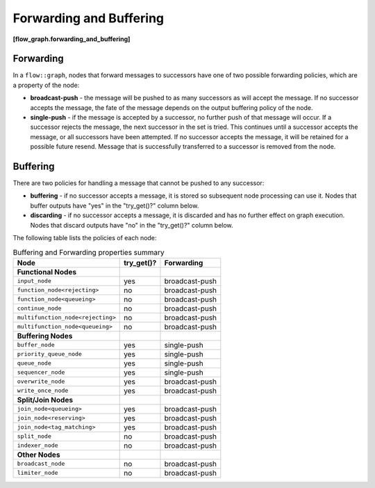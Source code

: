 .. SPDX-FileCopyrightText: 2019-2020 Intel Corporation
..
.. SPDX-License-Identifier: CC-BY-4.0

========================
Forwarding and Buffering
========================
**[flow_graph.forwarding_and_buffering]**

Forwarding
----------

In a ``flow::graph``, nodes that forward messages to successors have
one of two possible forwarding policies, which are a property of the node:

* **broadcast-push** - the message will be pushed to as many successors as will accept
  the message. If no successor accepts the message, the fate of the message depends on the
  output buffering policy of the node.
* **single-push** - if the message is accepted by a successor, no further push of that
  message will occur. If a successor rejects the message, the next successor in the set is tried.
  This continues until a successor accepts the message, or all successors have been attempted.
  If no successor accepts the message, it will be retained for a possible future resend.
  Message that is successfully transferred to a successor is removed from the node.

Buffering
----------

There are two policies for handling a message that cannot be pushed to any successor:

* **buffering** - if no successor accepts a message, it is stored so subsequent node
  processing can use it. Nodes that buffer outputs have "yes" in the "try_get()?" column
  below.
* **discarding** - if no successor accepts a message, it is discarded and has no
  further effect on graph execution. Nodes that discard outputs have "no" in the
  "try_get()?" column below.

The following table lists the policies of each node:

.. table:: Buffering and Forwarding properties summary

   ================================= ========== ==============================
   Node                              try_get()? Forwarding
   ================================= ========== ==============================
   **Functional Nodes**
   --------------------------------- ---------- ------------------------------
   ``input_node``                    yes        broadcast-push
   --------------------------------- ---------- ------------------------------
   ``function_node<rejecting>``      no         broadcast-push
   --------------------------------- ---------- ------------------------------
   ``function_node<queueing>``       no         broadcast-push
   --------------------------------- ---------- ------------------------------
   ``continue_node``                 no         broadcast-push
   --------------------------------- ---------- ------------------------------
   ``multifunction_node<rejecting>`` no         broadcast-push
   --------------------------------- ---------- ------------------------------
   ``multifunction_node<queueing>``  no         broadcast-push
   --------------------------------- ---------- ------------------------------
   **Buffering Nodes**
   --------------------------------- ---------- ------------------------------
   ``buffer_node``                   yes        single-push
   --------------------------------- ---------- ------------------------------
   ``priority_queue_node``           yes        single-push
   --------------------------------- ---------- ------------------------------
   ``queue_node``                    yes        single-push
   --------------------------------- ---------- ------------------------------
   ``sequencer_node``                yes        single-push
   --------------------------------- ---------- ------------------------------
   ``overwrite_node``                yes        broadcast-push
   --------------------------------- ---------- ------------------------------
   ``write_once_node``               yes        broadcast-push
   --------------------------------- ---------- ------------------------------
   **Split/Join Nodes**
   --------------------------------- ---------- ------------------------------
   ``join_node<queueing>``           yes        broadcast-push
   --------------------------------- ---------- ------------------------------
   ``join_node<reserving>``          yes        broadcast-push
   --------------------------------- ---------- ------------------------------
   ``join_node<tag_matching>``       yes        broadcast-push
   --------------------------------- ---------- ------------------------------
   ``split_node``                    no         broadcast-push
   --------------------------------- ---------- ------------------------------
   ``indexer_node``                  no         broadcast-push
   --------------------------------- ---------- ------------------------------
   **Other Nodes**
   --------------------------------- ---------- ------------------------------
   ``broadcast_node``                no         broadcast-push
   --------------------------------- ---------- ------------------------------
   ``limiter_node``                  no         broadcast-push
   ================================= ========== ==============================
